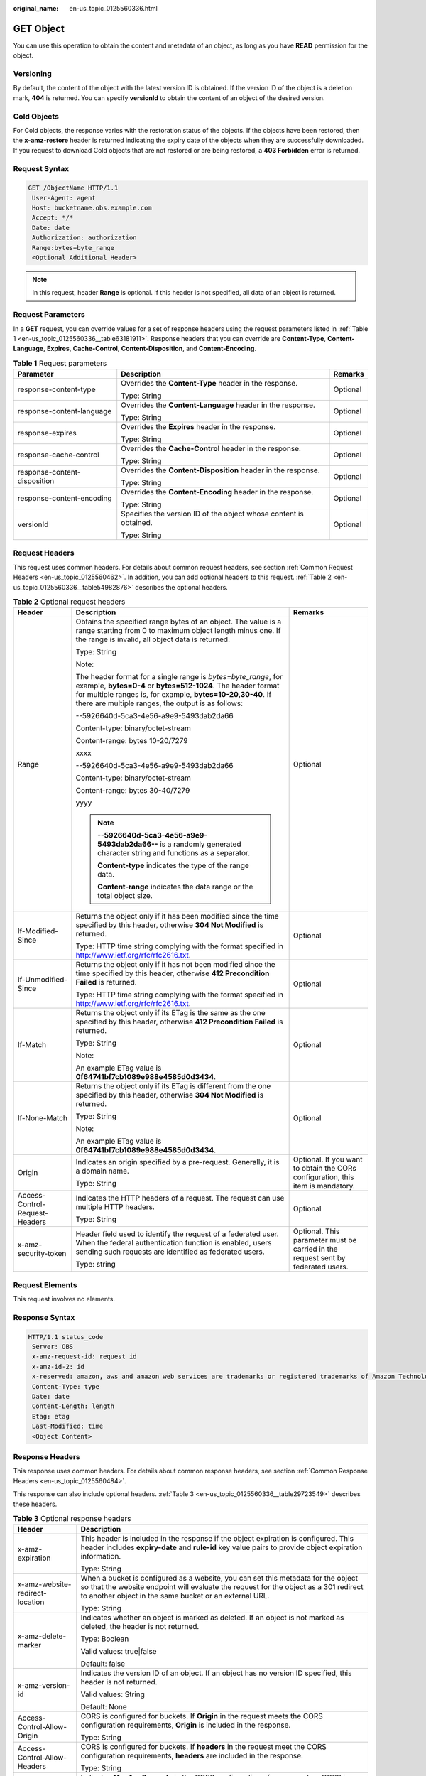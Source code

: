 :original_name: en-us_topic_0125560336.html

.. _en-us_topic_0125560336:

GET Object
==========

You can use this operation to obtain the content and metadata of an object, as long as you have **READ** permission for the object.

Versioning
----------

By default, the content of the object with the latest version ID is obtained. If the version ID of the object is a deletion mark, **404** is returned. You can specify **versionId** to obtain the content of an object of the desired version.

Cold Objects
------------

For Cold objects, the response varies with the restoration status of the objects. If the objects have been restored, then the **x-amz-restore** header is returned indicating the expiry date of the objects when they are successfully downloaded. If you request to download Cold objects that are not restored or are being restored, a **403 Forbidden** error is returned.

Request Syntax
--------------

.. code-block:: text

   GET /ObjectName HTTP/1.1
    User-Agent: agent
    Host: bucketname.obs.example.com
    Accept: */*
    Date: date
    Authorization: authorization
    Range:bytes=byte_range
    <Optional Additional Header>

.. note::

   In this request, header **Range** is optional. If this header is not specified, all data of an object is returned.

Request Parameters
------------------

In a **GET** request, you can override values for a set of response headers using the request parameters listed in :ref:`Table 1 <en-us_topic_0125560336__table63181911>`. Response headers that you can override are **Content-Type**, **Content-Language**, **Expires**, **Cache-Control**, **Content-Disposition**, and **Content-Encoding**.

.. _en-us_topic_0125560336__table63181911:

.. table:: **Table 1** Request parameters

   +------------------------------+-------------------------------------------------------------------+-----------------------+
   | Parameter                    | Description                                                       | Remarks               |
   +==============================+===================================================================+=======================+
   | response-content-type        | Overrides the **Content-Type** header in the response.            | Optional              |
   |                              |                                                                   |                       |
   |                              | Type: String                                                      |                       |
   +------------------------------+-------------------------------------------------------------------+-----------------------+
   | response-content-language    | Overrides the **Content-Language** header in the response.        | Optional              |
   |                              |                                                                   |                       |
   |                              | Type: String                                                      |                       |
   +------------------------------+-------------------------------------------------------------------+-----------------------+
   | response-expires             | Overrides the **Expires** header in the response.                 | Optional              |
   |                              |                                                                   |                       |
   |                              | Type: String                                                      |                       |
   +------------------------------+-------------------------------------------------------------------+-----------------------+
   | response-cache-control       | Overrides the **Cache-Control** header in the response.           | Optional              |
   |                              |                                                                   |                       |
   |                              | Type: String                                                      |                       |
   +------------------------------+-------------------------------------------------------------------+-----------------------+
   | response-content-disposition | Overrides the **Content-Disposition** header in the response.     | Optional              |
   |                              |                                                                   |                       |
   |                              | Type: String                                                      |                       |
   +------------------------------+-------------------------------------------------------------------+-----------------------+
   | response-content-encoding    | Overrides the **Content-Encoding** header in the response.        | Optional              |
   |                              |                                                                   |                       |
   |                              | Type: String                                                      |                       |
   +------------------------------+-------------------------------------------------------------------+-----------------------+
   | versionId                    | Specifies the version ID of the object whose content is obtained. | Optional              |
   |                              |                                                                   |                       |
   |                              | Type: String                                                      |                       |
   +------------------------------+-------------------------------------------------------------------+-----------------------+

Request Headers
---------------

This request uses common headers. For details about common request headers, see section :ref:`Common Request Headers <en-us_topic_0125560462>`. In addition, you can add optional headers to this request. :ref:`Table 2 <en-us_topic_0125560336__table54982876>` describes the optional headers.

.. _en-us_topic_0125560336__table54982876:

.. table:: **Table 2** Optional request headers

   +--------------------------------+-----------------------------------------------------------------------------------------------------------------------------------------------------------------------------------------------------------------------------------------------------+----------------------------------------------------------------------------------+
   | Header                         | Description                                                                                                                                                                                                                                         | Remarks                                                                          |
   +================================+=====================================================================================================================================================================================================================================================+==================================================================================+
   | Range                          | Obtains the specified range bytes of an object. The value is a range starting from 0 to maximum object length minus one. If the range is invalid, all object data is returned.                                                                      | Optional                                                                         |
   |                                |                                                                                                                                                                                                                                                     |                                                                                  |
   |                                | Type: String                                                                                                                                                                                                                                        |                                                                                  |
   |                                |                                                                                                                                                                                                                                                     |                                                                                  |
   |                                | Note:                                                                                                                                                                                                                                               |                                                                                  |
   |                                |                                                                                                                                                                                                                                                     |                                                                                  |
   |                                | The header format for a single range is *bytes=byte_range*, for example, **bytes=0-4** or **bytes=512-1024**. The header format for multiple ranges is, for example, **bytes=10-20,30-40**. If there are multiple ranges, the output is as follows: |                                                                                  |
   |                                |                                                                                                                                                                                                                                                     |                                                                                  |
   |                                | --5926640d-5ca3-4e56-a9e9-5493dab2da66                                                                                                                                                                                                              |                                                                                  |
   |                                |                                                                                                                                                                                                                                                     |                                                                                  |
   |                                | Content-type: binary/octet-stream                                                                                                                                                                                                                   |                                                                                  |
   |                                |                                                                                                                                                                                                                                                     |                                                                                  |
   |                                | Content-range: bytes 10-20/7279                                                                                                                                                                                                                     |                                                                                  |
   |                                |                                                                                                                                                                                                                                                     |                                                                                  |
   |                                | xxxx                                                                                                                                                                                                                                                |                                                                                  |
   |                                |                                                                                                                                                                                                                                                     |                                                                                  |
   |                                | --5926640d-5ca3-4e56-a9e9-5493dab2da66                                                                                                                                                                                                              |                                                                                  |
   |                                |                                                                                                                                                                                                                                                     |                                                                                  |
   |                                | Content-type: binary/octet-stream                                                                                                                                                                                                                   |                                                                                  |
   |                                |                                                                                                                                                                                                                                                     |                                                                                  |
   |                                | Content-range: bytes 30-40/7279                                                                                                                                                                                                                     |                                                                                  |
   |                                |                                                                                                                                                                                                                                                     |                                                                                  |
   |                                | yyyy                                                                                                                                                                                                                                                |                                                                                  |
   |                                |                                                                                                                                                                                                                                                     |                                                                                  |
   |                                | .. note::                                                                                                                                                                                                                                           |                                                                                  |
   |                                |                                                                                                                                                                                                                                                     |                                                                                  |
   |                                |    **--5926640d-5ca3-4e56-a9e9-5493dab2da66--** is a randomly generated character string and functions as a separator.                                                                                                                              |                                                                                  |
   |                                |                                                                                                                                                                                                                                                     |                                                                                  |
   |                                |    **Content-type** indicates the type of the range data.                                                                                                                                                                                           |                                                                                  |
   |                                |                                                                                                                                                                                                                                                     |                                                                                  |
   |                                |    **Content-range** indicates the data range or the total object size.                                                                                                                                                                             |                                                                                  |
   +--------------------------------+-----------------------------------------------------------------------------------------------------------------------------------------------------------------------------------------------------------------------------------------------------+----------------------------------------------------------------------------------+
   | If-Modified-Since              | Returns the object only if it has been modified since the time specified by this header, otherwise **304 Not Modified** is returned.                                                                                                                | Optional                                                                         |
   |                                |                                                                                                                                                                                                                                                     |                                                                                  |
   |                                | Type: HTTP time string complying with the format specified in http://www.ietf.org/rfc/rfc2616.txt.                                                                                                                                                  |                                                                                  |
   +--------------------------------+-----------------------------------------------------------------------------------------------------------------------------------------------------------------------------------------------------------------------------------------------------+----------------------------------------------------------------------------------+
   | If-Unmodified-Since            | Returns the object only if it has not been modified since the time specified by this header, otherwise **412 Precondition Failed** is returned.                                                                                                     | Optional                                                                         |
   |                                |                                                                                                                                                                                                                                                     |                                                                                  |
   |                                | Type: HTTP time string complying with the format specified in http://www.ietf.org/rfc/rfc2616.txt.                                                                                                                                                  |                                                                                  |
   +--------------------------------+-----------------------------------------------------------------------------------------------------------------------------------------------------------------------------------------------------------------------------------------------------+----------------------------------------------------------------------------------+
   | If-Match                       | Returns the object only if its ETag is the same as the one specified by this header, otherwise **412 Precondition Failed** is returned.                                                                                                             | Optional                                                                         |
   |                                |                                                                                                                                                                                                                                                     |                                                                                  |
   |                                | Type: String                                                                                                                                                                                                                                        |                                                                                  |
   |                                |                                                                                                                                                                                                                                                     |                                                                                  |
   |                                | Note:                                                                                                                                                                                                                                               |                                                                                  |
   |                                |                                                                                                                                                                                                                                                     |                                                                                  |
   |                                | An example ETag value is **0f64741bf7cb1089e988e4585d0d3434**.                                                                                                                                                                                      |                                                                                  |
   +--------------------------------+-----------------------------------------------------------------------------------------------------------------------------------------------------------------------------------------------------------------------------------------------------+----------------------------------------------------------------------------------+
   | If-None-Match                  | Returns the object only if its ETag is different from the one specified by this header, otherwise **304 Not Modified** is returned.                                                                                                                 | Optional                                                                         |
   |                                |                                                                                                                                                                                                                                                     |                                                                                  |
   |                                | Type: String                                                                                                                                                                                                                                        |                                                                                  |
   |                                |                                                                                                                                                                                                                                                     |                                                                                  |
   |                                | Note:                                                                                                                                                                                                                                               |                                                                                  |
   |                                |                                                                                                                                                                                                                                                     |                                                                                  |
   |                                | An example ETag value is **0f64741bf7cb1089e988e4585d0d3434**.                                                                                                                                                                                      |                                                                                  |
   +--------------------------------+-----------------------------------------------------------------------------------------------------------------------------------------------------------------------------------------------------------------------------------------------------+----------------------------------------------------------------------------------+
   | Origin                         | Indicates an origin specified by a pre-request. Generally, it is a domain name.                                                                                                                                                                     | Optional. If you want to obtain the CORs configuration, this item is mandatory.  |
   |                                |                                                                                                                                                                                                                                                     |                                                                                  |
   |                                | Type: String                                                                                                                                                                                                                                        |                                                                                  |
   +--------------------------------+-----------------------------------------------------------------------------------------------------------------------------------------------------------------------------------------------------------------------------------------------------+----------------------------------------------------------------------------------+
   | Access-Control-Request-Headers | Indicates the HTTP headers of a request. The request can use multiple HTTP headers.                                                                                                                                                                 | Optional                                                                         |
   |                                |                                                                                                                                                                                                                                                     |                                                                                  |
   |                                | Type: String                                                                                                                                                                                                                                        |                                                                                  |
   +--------------------------------+-----------------------------------------------------------------------------------------------------------------------------------------------------------------------------------------------------------------------------------------------------+----------------------------------------------------------------------------------+
   | x-amz-security-token           | Header field used to identify the request of a federated user. When the federal authentication function is enabled, users sending such requests are identified as federated users.                                                                  | Optional. This parameter must be carried in the request sent by federated users. |
   |                                |                                                                                                                                                                                                                                                     |                                                                                  |
   |                                | Type: string                                                                                                                                                                                                                                        |                                                                                  |
   +--------------------------------+-----------------------------------------------------------------------------------------------------------------------------------------------------------------------------------------------------------------------------------------------------+----------------------------------------------------------------------------------+

Request Elements
----------------

This request involves no elements.

Response Syntax
---------------

.. code-block::

   HTTP/1.1 status_code
    Server: OBS
    x-amz-request-id: request id
    x-amz-id-2: id
    x-reserved: amazon, aws and amazon web services are trademarks or registered trademarks of Amazon Technologies, Inc
    Content-Type: type
    Date: date
    Content-Length: length
    Etag: etag
    Last-Modified: time
    <Object Content>

Response Headers
----------------

This response uses common headers. For details about common response headers, see section :ref:`Common Response Headers <en-us_topic_0125560484>`.

This response can also include optional headers. :ref:`Table 3 <en-us_topic_0125560336__table29723549>` describes these headers.

.. _en-us_topic_0125560336__table29723549:

.. table:: **Table 3** Optional response headers

   +-----------------------------------+-------------------------------------------------------------------------------------------------------------------------------------------------------------------------------------------------------------------------------------+
   | Header                            | Description                                                                                                                                                                                                                         |
   +===================================+=====================================================================================================================================================================================================================================+
   | x-amz-expiration                  | This header is included in the response if the object expiration is configured. This header includes **expiry-date** and **rule-id** key value pairs to provide object expiration information.                                      |
   |                                   |                                                                                                                                                                                                                                     |
   |                                   | Type: String                                                                                                                                                                                                                        |
   +-----------------------------------+-------------------------------------------------------------------------------------------------------------------------------------------------------------------------------------------------------------------------------------+
   | x-amz-website-redirect-location   | When a bucket is configured as a website, you can set this metadata for the object so that the website endpoint will evaluate the request for the object as a 301 redirect to another object in the same bucket or an external URL. |
   |                                   |                                                                                                                                                                                                                                     |
   |                                   | Type: String                                                                                                                                                                                                                        |
   +-----------------------------------+-------------------------------------------------------------------------------------------------------------------------------------------------------------------------------------------------------------------------------------+
   | x-amz-delete-marker               | Indicates whether an object is marked as deleted. If an object is not marked as deleted, the header is not returned.                                                                                                                |
   |                                   |                                                                                                                                                                                                                                     |
   |                                   | Type: Boolean                                                                                                                                                                                                                       |
   |                                   |                                                                                                                                                                                                                                     |
   |                                   | Valid values: true|false                                                                                                                                                                                                            |
   |                                   |                                                                                                                                                                                                                                     |
   |                                   | Default: false                                                                                                                                                                                                                      |
   +-----------------------------------+-------------------------------------------------------------------------------------------------------------------------------------------------------------------------------------------------------------------------------------+
   | x-amz-version-id                  | Indicates the version ID of an object. If an object has no version ID specified, this header is not returned.                                                                                                                       |
   |                                   |                                                                                                                                                                                                                                     |
   |                                   | Valid values: String                                                                                                                                                                                                                |
   |                                   |                                                                                                                                                                                                                                     |
   |                                   | Default: None                                                                                                                                                                                                                       |
   +-----------------------------------+-------------------------------------------------------------------------------------------------------------------------------------------------------------------------------------------------------------------------------------+
   | Access-Control-Allow-Origin       | CORS is configured for buckets. If **Origin** in the request meets the CORS configuration requirements, **Origin** is included in the response.                                                                                     |
   |                                   |                                                                                                                                                                                                                                     |
   |                                   | Type: String                                                                                                                                                                                                                        |
   +-----------------------------------+-------------------------------------------------------------------------------------------------------------------------------------------------------------------------------------------------------------------------------------+
   | Access-Control-Allow-Headers      | CORS is configured for buckets. If **headers** in the request meet the CORS configuration requirements, **headers** are included in the response.                                                                                   |
   |                                   |                                                                                                                                                                                                                                     |
   |                                   | Type: String                                                                                                                                                                                                                        |
   +-----------------------------------+-------------------------------------------------------------------------------------------------------------------------------------------------------------------------------------------------------------------------------------+
   | Access-Control-Max-Age            | Indicates **MaxAgeSeconds** in the CORS configuration of a server when CORS is configured for buckets.                                                                                                                              |
   |                                   |                                                                                                                                                                                                                                     |
   |                                   | Type: Integer                                                                                                                                                                                                                       |
   +-----------------------------------+-------------------------------------------------------------------------------------------------------------------------------------------------------------------------------------------------------------------------------------+
   | Access-Control-Allow-Methods      | CORS is configured for buckets. If **Access-Control-Request-Method** in the request meets the CORS configuration requirements, methods in the rule are included in the response.                                                    |
   |                                   |                                                                                                                                                                                                                                     |
   |                                   | Type: String                                                                                                                                                                                                                        |
   |                                   |                                                                                                                                                                                                                                     |
   |                                   | Valid values: **GET**, **PUT**, **HEAD**, **POST**, and **DELETE**                                                                                                                                                                  |
   +-----------------------------------+-------------------------------------------------------------------------------------------------------------------------------------------------------------------------------------------------------------------------------------+
   | Access-Control-Expose-Headers     | Indicates **ExposeHeader** in the CORS configuration of a server when CORS is configured for buckets.                                                                                                                               |
   |                                   |                                                                                                                                                                                                                                     |
   |                                   | Type: String                                                                                                                                                                                                                        |
   +-----------------------------------+-------------------------------------------------------------------------------------------------------------------------------------------------------------------------------------------------------------------------------------+
   | x-amz-storage-class               | This header is returned when the storage class of an object is not Standard.                                                                                                                                                        |
   |                                   |                                                                                                                                                                                                                                     |
   |                                   | Type: String                                                                                                                                                                                                                        |
   |                                   |                                                                                                                                                                                                                                     |
   |                                   | Valid values: **STANDARD_IA** and **GLACIER**                                                                                                                                                                                       |
   +-----------------------------------+-------------------------------------------------------------------------------------------------------------------------------------------------------------------------------------------------------------------------------------+
   | x-amz-restore                     | This header is returned when the storage class of an object is OBS Cold and the object has been restored.                                                                                                                           |
   |                                   |                                                                                                                                                                                                                                     |
   |                                   | Example:                                                                                                                                                                                                                            |
   |                                   |                                                                                                                                                                                                                                     |
   |                                   | x-amz-restore:ongoing-request="false", expiry-date="Wed, 07 Nov 2012 00:00:00 GMT"                                                                                                                                                  |
   |                                   |                                                                                                                                                                                                                                     |
   |                                   | -  **ongoing-request="false"**\ indicates that the object has been restored.                                                                                                                                                        |
   |                                   | -  In **expiry-date="Wed, 07 Nov 2012 00:00:00 GMT"**, **expiry-date** indicates the expiry date of the restored object.                                                                                                            |
   |                                   |                                                                                                                                                                                                                                     |
   |                                   | Type: String                                                                                                                                                                                                                        |
   +-----------------------------------+-------------------------------------------------------------------------------------------------------------------------------------------------------------------------------------------------------------------------------------+

Response Elements
-----------------

This response involves no elements.

Error Responses
---------------

No special error responses are returned. For details about error responses, see :ref:`Table 1 <en-us_topic_0125560440__table30733758>`.

Sample Request for Not Overriding Response Headers
--------------------------------------------------

.. code-block:: text

   GET /test HTTP/1.1
    User-Agent: Jakarta Commons-HttpClient/3.1
    Host: bucketname.obs.example.com
    Accept: */*
    Date: Sat, 03 Dec 2011 08:28:02 +0000
    Authorization: AWS BF6C09F302931425E9A7:tQ+A280jUgPCAdSTuUis35T9gWI=

Sample Response for Not Overriding Response Headers
---------------------------------------------------

.. code-block::

   HTTP/1.1 200 OK
    Server: OBS
    x-amz-request-id: 001B21A61C6C0000013403098535528C
    x-amz-id-2: MDAxQjIxQTYxQzZDMDAwMDAxMzQwMzA5ODUzNTUyOENBQUFBQUFBQWJiYmJiYmJi
    x-reserved: amazon, aws and amazon web services are trademarks or registered trademarks of Amazon Technologies, Inc
    ETag: "507e3fff69b69bf57d303e807448560b"
    Last-Modified: Sat, 03 Dec 2011 08:25:46 GMT
    Accept-Ranges: bytes
    Content-Length: 30
    Content-Type: binary/octet-stream
    Date: Sat, 03 Dec 2011 08:28:02 GMT

Sample Request for Overriding Headers
-------------------------------------

.. code-block:: text

   GET /test?response-cache-control=No-cache&response-content-disposition=attachment%3B%20filename%3Dtesting.txt&response-content-encoding=x-gzip&response-content-language=mi%2C%20en&response-expires=Thu%2C%2001%20Dec%201994%2016:00:00%20GMT HTTP/1.1
    User-Agent: Jakarta Commons-HttpClient/3.1
    Host: bucketname.obs.example.com
    Accept: */*
    Date: Sat, 03 Dec 2011 08:28:02 +0000
    Authorization: AWS BF6C09F302931425E9A7: aaStE6nKnw8ihhiIdReoXYlMamW=

Sample Response for Overriding Headers
--------------------------------------

.. code-block::

   HTTP/1.1 200 OK
    Server: OBS
    x-amz-request-id: 001B21A61C6C0000013403098535528C
    x-amz-id-2: MDAxQjIxQTYxQzZDMDAwMDAxMzQwMzA5ODUzNTUyOENBQUFBQUFBQWJiYmJiYmJi
    x-reserved: amazon, aws and amazon web services are trademarks or registered trademarks of Amazon Technologies, Inc
    ETag: "507e3fff69b69bf57d303e807448560b"
    Last-Modified: Sat, 03 Dec 2011 08:25:46 GMT
    Accept-Ranges: bytes
    Content-Length: 30
    Cache-Control: No-cache
    Content-Language: mi, en
    Expires: Thu, 01 Dec 1994 16:00:00 GMT
    Content-Disposition: attachment; filename=testing.txt
    Content-Encoding: x-gzip
    Content-Type: binary/octet-stream
    Date: Sat, 03 Dec 2011 08:28:02 GMT

Sample Request for Getting an Object with Version ID Specified
--------------------------------------------------------------

.. code-block:: text

   GET /object?versionId=AAABQ47OMnbc0vycq3gAAAANVURTRkha HTTP/1.1
    User-Agent: Jakarta Commons-HttpClient/3.1
    Host: bucketname.obs.example.com
    Accept: */*
    Date: Tue, 14 Jan 2014 06:11:49 +0000
    Authorization: AWS C9590CEB8EC051BDEC9D:kpuA5lb+IoEOglV5824R4Yb18RE=

Sample Response for Getting an Object with Version ID Specified
---------------------------------------------------------------

.. code-block::

   HTTP/1.1 200 OK
    Server: OBS
    x-amz-request-id: DCD2FC9CAB78000001438F609AD59896
    x-amz-id-2: nz0bi6ru2wS4OvhkCS1OQ2FwyxjvYwuGv1EI5JVeDpuGwX6weBoX7MRxJwhuXJu9
    x-reserved: amazon, aws and amazon web services are trademarks or registered trademarks of Amazon Technologies, Inc
    Accept-Ranges: bytes
    ETag: "ba1f2511fc30423bdbb183fe33f3dd0f"
    Last-Modified: Tue, 14 Jan 2014 03:31:54 GMT
    Content-Length: 4
    x-amz-version-id: AAABQ47OMnbc0vycq3gAAAANVURTRkha
    Content-Type: binary/octet-stream
    Date: Tue, 14 Jan 2014 06:11:49 GMT

    [4 bytes of object data]

Sample Request for Getting an Object Whose Latest Version ID Is a Deletion Mark
-------------------------------------------------------------------------------

.. code-block:: text

   GET /object HTTP/1.1
    User-Agent: Jakarta Commons-HttpClient/3.1
    Host: bucketname.obs.example.com
    Accept: */*
    Date: Tue, 14 Jan 2014 06:17:59 +0000
    Authorization: AWS C9590CEB8EC051BDEC9D:MsZcBz1QOULDOhPP1gx1+4hbh4A=

Sample Response for Getting an Object Whose Latest Version ID Is a Deletion Mark
--------------------------------------------------------------------------------

.. code-block::

   HTTP/1.1 404 Not Found
    Server: OBS
    x-amz-request-id: DCD2FC9CAB78000001438F6640529BA9
    x-amz-id-2: /BdlSJIqa5Gkl3yEoEgmJKUUak0xjtgCTn9LhbsyJwqG5OVqrkfiateRxF8Gg4AU
    x-reserved: amazon, aws and amazon web services are trademarks or registered trademarks of Amazon Technologies, Inc
    Content-Type: application/xml
    x-amz-version-id: AAABQ49lNT_c0vycq3gAAAAOVURTRkha
    x-amz-delete-marker: true
    Date: Tue, 14 Jan 2014 06:17:59 GMT
    Content-Length: 297

    <?xml version="1.0" encoding="UTF-8" standalone="yes"?>
    <Error>
    <Code>NoSuchKey</Code>
    <Message>The specified key does not exist.</Message>
    <RequestId>DCD2FC9CAB78000001438F6640529BA9</RequestId>
    <HostId>nkbX5Pw7vRd26kP6gRwQQ4AxiN446dN608LMf4/9h/NMdhrWsc17Vnlva6VS23dq</HostId>
    <Key>object</Key>
    </Error>

Sample Request for Getting an Object and CORS Configuration when CORS is properly configured
--------------------------------------------------------------------------------------------

.. code-block:: text

   GET /object HTTP/1.1
   User-Agent: curl/7.19.0 (x86_64-suse-linux-gnu) libcurl/7.19.0 OpenSSL/0.9.8{ zlib/1.2.3 libidn/1.10
   Host: bucketname.obs.example.com
   Accept: */*
   Date: Tue, 28 Apr 2015 13:36:06 +0000
   Authorization: AWS D13E0C94E722DD69423C:9PzAsaQnzJfMb2pcUNzaYpxgtSE=
   Origin:www.example.com
   Access-Control-Request-Headers:acc_header_1

Sample Response for Getting an Object and CORS Configuration when CORS is properly configured
---------------------------------------------------------------------------------------------

.. code-block::

   HTTP/1.1 200 OK
   x-amz-request-id: 0B2B8A2B224F067CB15E4203ABF583F4
   x-amz-id-2: PI5ZL3VEM6LnENYPchIQLKDfMlHanhkCz+CgmqCmyN0AniJZMGKBij9bj7fm4sve
   x-reserved: amazon, aws and amazon web services are trademarks or registered trademarks of Amazon Technologies, Inc
   Access-Control-Allow-Origin: www.example.com
   Access-Control-Allow-Methods: POST,GET,HEAD,PUT
   Access-Control-Allow-Headers: acc_header_01
   Access-Control-Max-Age: 100
   Access-Control-Expose-Headers: exp_header_01
   Accept-Ranges: bytes
   ETag: "6bcb16084a88ae550811429c0c1e8bc7"
   Last-Modified: Tue, 28 Apr 2015 13:38:05 GMT
   Content-Length: 264
   Content-Type: binary/octet-stream
   Date: Tue, 28 Apr 2015 13:38:17 GMTa
